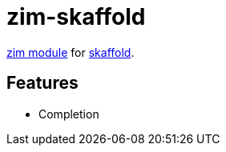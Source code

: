 = zim-skaffold

https://github.com/zimfw/zimfw[zim module] for https://github.com/GoogleContainerTools/skaffold[skaffold].

== Features

* Completion
